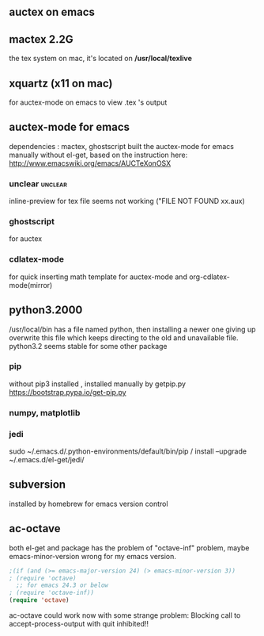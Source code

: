 ** auctex on emacs
** mactex 2.2G
   the tex system on mac, it's located on */usr/local/texlive*
** xquartz (x11 on mac)
   for auctex-mode on emacs to view .tex 's output
** auctex-mode for emacs 	   
   dependencies : mactex, ghostscript
   built the auctex-mode for emacs manually without el-get, 
   based on the instruction here: http://www.emacswiki.org/emacs/AUCTeXonOSX
*** unclear 							    :unclear:
    inline-preview for tex file seems not working ("FILE NOT FOUND xx.aux)
*** ghostscript 
    for auctex
*** cdlatex-mode
    for quick inserting math template for auctex-mode
    and org-cdlatex-mode(mirror) 
** python3.2000
   /usr/local/bin has a file named python, then installing a newer one giving up
   overwrite this file which keeps directing to the old and unavailable file.
   python3.2 seems stable for some other package
*** pip
    without pip3 installed , installed manually by getpip.py https://bootstrap.pypa.io/get-pip.py

*** numpy, matplotlib

*** jedi
    sudo ~/.emacs.d/.python-environments/default/bin/pip /
    install --upgrade ~/.emacs.d/el-get/jedi/
** subversion   
   installed by homebrew for emacs version control
   
** ac-octave
   both el-get and package has the problem of "octave-inf" problem,
   maybe emacs-minor-version wrong for my emacs version.
   #+begin_src emacs-lisp
   ;(if (and (>= emacs-major-version 24) (> emacs-minor-version 3))
   ; (require 'octave)
     ;; for emacs 24.3 or below
   ; (require 'octave-inf))
   (require 'octave)
   #+end_src
   ac-octave could work now with some strange problem:
   Blocking call to accept-process-output with quit inhibited!!


   
